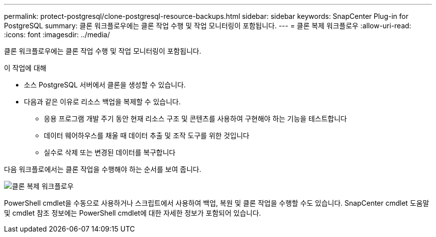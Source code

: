 ---
permalink: protect-postgresql/clone-postgresql-resource-backups.html 
sidebar: sidebar 
keywords: SnapCenter Plug-in for PostgreSQL 
summary: 클론 워크플로우에는 클론 작업 수행 및 작업 모니터링이 포함됩니다. 
---
= 클론 복제 워크플로우
:allow-uri-read: 
:icons: font
:imagesdir: ../media/


[role="lead"]
클론 워크플로우에는 클론 작업 수행 및 작업 모니터링이 포함됩니다.

.이 작업에 대해
* 소스 PostgreSQL 서버에서 클론을 생성할 수 있습니다.
* 다음과 같은 이유로 리소스 백업을 복제할 수 있습니다.
+
** 응용 프로그램 개발 주기 동안 현재 리소스 구조 및 콘텐츠를 사용하여 구현해야 하는 기능을 테스트합니다
** 데이터 웨어하우스를 채울 때 데이터 추출 및 조작 도구를 위한 것입니다
** 실수로 삭제 또는 변경된 데이터를 복구합니다




다음 워크플로에서는 클론 작업을 수행해야 하는 순서를 보여 줍니다.

image::../media/sco_scc_wfs_clone_workflow.png[클론 복제 워크플로우]

PowerShell cmdlet을 수동으로 사용하거나 스크립트에서 사용하여 백업, 복원 및 클론 작업을 수행할 수도 있습니다. SnapCenter cmdlet 도움말 및 cmdlet 참조 정보에는 PowerShell cmdlet에 대한 자세한 정보가 포함되어 있습니다.
